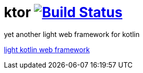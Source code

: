 = ktor image:https://travis-ci.org/daggerok/kotlin-ktor.svg?branch=master["Build Status", link="https://travis-ci.org/daggerok/kotlin-ktor"]

yet another light web framework for kotlin

link:https://github.com/daggerok/kotlin-ktor[light kotlin web framework]
